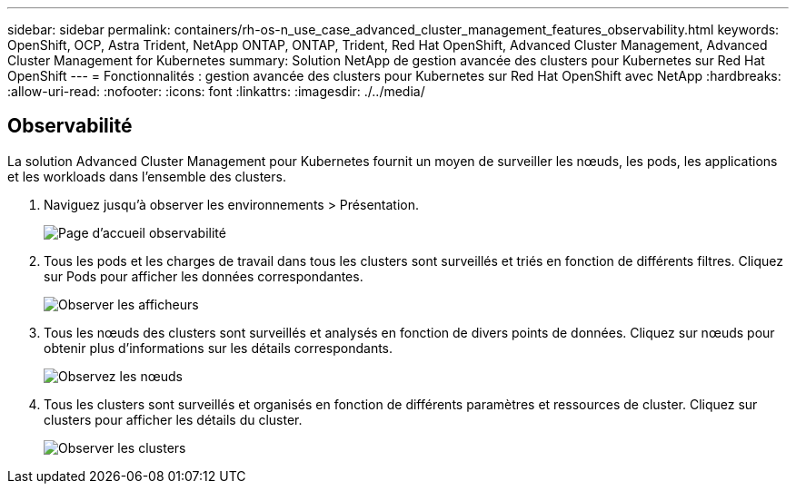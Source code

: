 ---
sidebar: sidebar 
permalink: containers/rh-os-n_use_case_advanced_cluster_management_features_observability.html 
keywords: OpenShift, OCP, Astra Trident, NetApp ONTAP, ONTAP, Trident, Red Hat OpenShift, Advanced Cluster Management, Advanced Cluster Management for Kubernetes 
summary: Solution NetApp de gestion avancée des clusters pour Kubernetes sur Red Hat OpenShift 
---
= Fonctionnalités : gestion avancée des clusters pour Kubernetes sur Red Hat OpenShift avec NetApp
:hardbreaks:
:allow-uri-read: 
:nofooter: 
:icons: font
:linkattrs: 
:imagesdir: ./../media/




== Observabilité

La solution Advanced Cluster Management pour Kubernetes fournit un moyen de surveiller les nœuds, les pods, les applications et les workloads dans l'ensemble des clusters.

. Naviguez jusqu'à observer les environnements > Présentation.
+
image::redhat_openshift_image82.jpg[Page d'accueil observabilité]

. Tous les pods et les charges de travail dans tous les clusters sont surveillés et triés en fonction de différents filtres. Cliquez sur Pods pour afficher les données correspondantes.
+
image::redhat_openshift_image83.jpg[Observer les afficheurs]

. Tous les nœuds des clusters sont surveillés et analysés en fonction de divers points de données. Cliquez sur nœuds pour obtenir plus d'informations sur les détails correspondants.
+
image::redhat_openshift_image84.jpg[Observez les nœuds]

. Tous les clusters sont surveillés et organisés en fonction de différents paramètres et ressources de cluster. Cliquez sur clusters pour afficher les détails du cluster.
+
image::redhat_openshift_image85.jpg[Observer les clusters]


